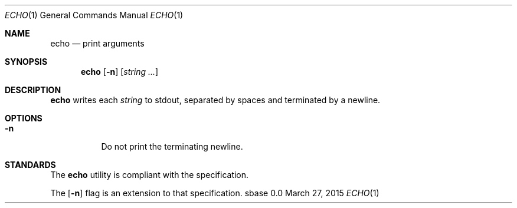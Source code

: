 .Dd March 27, 2015
.Dt ECHO 1
.Os sbase 0.0
.Sh NAME
.Nm echo
.Nd print arguments
.Sh SYNOPSIS
.Nm
.Op Fl n
.Op Ar string ...
.Sh DESCRIPTION
.Nm
writes each
.Ar string
to stdout, separated by spaces and terminated by
a newline.
.Sh OPTIONS
.Bl -tag -width Ds
.It Fl n
Do not print the terminating newline.
.El
.Sh STANDARDS
The
.Nm
utility is compliant with the
.St -p1003.1-2013
specification.
.Pp
The
.Op Fl n
flag is an extension to that specification.

